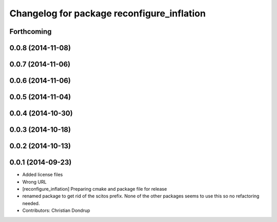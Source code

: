 ^^^^^^^^^^^^^^^^^^^^^^^^^^^^^^^^^^^^^^^^^^^
Changelog for package reconfigure_inflation
^^^^^^^^^^^^^^^^^^^^^^^^^^^^^^^^^^^^^^^^^^^

Forthcoming
-----------

0.0.8 (2014-11-08)
------------------

0.0.7 (2014-11-06)
------------------

0.0.6 (2014-11-06)
------------------

0.0.5 (2014-11-04)
------------------

0.0.4 (2014-10-30)
------------------

0.0.3 (2014-10-18)
------------------

0.0.2 (2014-10-13)
------------------

0.0.1 (2014-09-23)
------------------
* Added license files
* Wrong URL
* [reconfigure_inflation] Preparing cmake and package file for release
* renamed package to get rid of the scitos prefix.
  None of the other packages seems to use this so no refactoring needed.
* Contributors: Christian Dondrup

